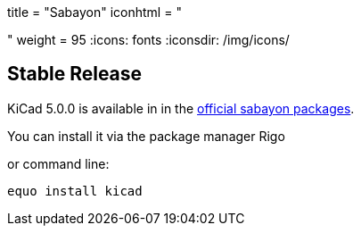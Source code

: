 +++
title = "Sabayon"
iconhtml = "<div class='fl-sabayon'></div>"
weight = 95
+++
:icons: fonts
:iconsdir: /img/icons/

== Stable Release
KiCad 5.0.0 is available in in the
link:https://packages.sabayon.org/quicksearch?q=kicad[official
sabayon packages]. 

You can install it via the package manager Rigo

or command line:

```
equo install kicad
```